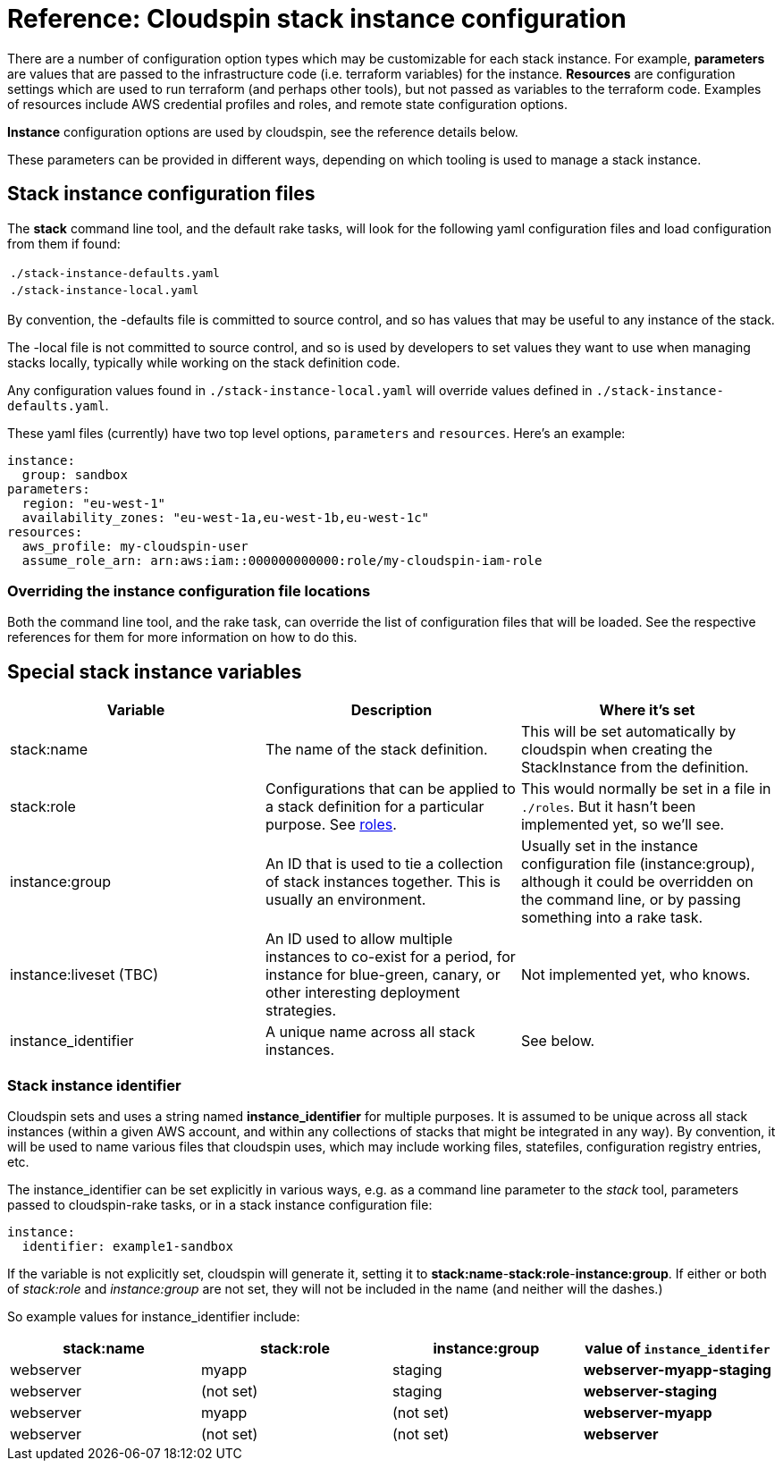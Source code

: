 :source-highlighter: pygments

# Reference: Cloudspin stack instance configuration


There are a number of configuration option types which may be customizable for each stack instance. For example, *parameters* are values that are passed to the infrastructure code (i.e. terraform variables) for the instance. *Resources* are configuration settings which are used to run terraform (and perhaps other tools), but not passed as variables to the terraform code. Examples of resources include AWS credential profiles and roles, and remote state configuration options.

*Instance* configuration options are used by cloudspin, see the reference details below.

These parameters can be provided in different ways, depending on which tooling is used to manage a stack instance.


## Stack instance configuration files

The *stack* command line tool, and the default rake tasks, will look for the following yaml configuration files and load configuration from them if found:

|===
| `./stack-instance-defaults.yaml`
| `./stack-instance-local.yaml`
|===

By convention, the -defaults file is committed to source control, and so has values that may be useful to any instance of the stack.

The -local file is not committed to source control, and so is used by developers to set values they want to use when managing stacks locally, typically while working on the stack definition code.

Any configuration values found in `./stack-instance-local.yaml` will override values defined in `./stack-instance-defaults.yaml`.

These yaml files (currently) have two top level options, `parameters` and `resources`. Here's an example:

[source,yaml]
----
instance:
  group: sandbox
parameters:
  region: "eu-west-1"
  availability_zones: "eu-west-1a,eu-west-1b,eu-west-1c"
resources:
  aws_profile: my-cloudspin-user
  assume_role_arn: arn:aws:iam::000000000000:role/my-cloudspin-iam-role
----

### Overriding the instance configuration file locations

Both the command line tool, and the rake task, can override the list of configuration files that will be loaded. See the respective references for them for more information on how to do this.


## Special stack instance variables

|===
| Variable | Description | Where it's set

| stack:name | The name of the stack definition. | This will be set automatically by cloudspin when creating the StackInstance from the definition.
| stack:role | Configurations that can be applied to a stack definition for a particular purpose. See link:cloudspin-stack-roles.adoc[roles]. | This would normally be set in a file in `./roles`. But it hasn't been implemented yet, so we'll see.
| instance:group | An ID that is used to tie a collection of stack instances together. This is usually an environment. | Usually set in the instance configuration file (instance:group), although it could be overridden on the command line, or by passing something into a rake task.
| instance:liveset (TBC) | An ID used to allow multiple instances to co-exist for a period, for instance for blue-green, canary, or other interesting deployment strategies. | Not implemented yet, who knows.
| instance_identifier | A unique name across all stack instances. | See below.
|===



### Stack instance identifier

Cloudspin sets and uses a string named *instance_identifier* for multiple purposes. It is assumed to be unique across all stack instances (within a given AWS account, and within any collections of stacks that might be integrated in any way). By convention, it will be used to name various files that cloudspin uses, which may include working files, statefiles, configuration registry entries, etc.

The instance_identifier can be set explicitly in various ways, e.g. as a command line parameter to the _stack_ tool, parameters passed to cloudspin-rake tasks, or in a stack instance configuration file:

[source,yaml]
----
instance:
  identifier: example1-sandbox
----

If the variable is not explicitly set, cloudspin will generate it, setting it to *stack:name*-*stack:role*-*instance:group*. If either or both of _stack:role_ and _instance:group_ are not set, they will not be included in the name (and neither will the dashes.)

So example values for instance_identifier include:


|===
| stack:name | stack:role | instance:group | value of `instance_identifer`

| webserver | myapp | staging | *webserver-myapp-staging*
| webserver | (not set) | staging | *webserver-staging* 
| webserver | myapp | (not set) | *webserver-myapp*
| webserver | (not set) | (not set) | *webserver*
|===


